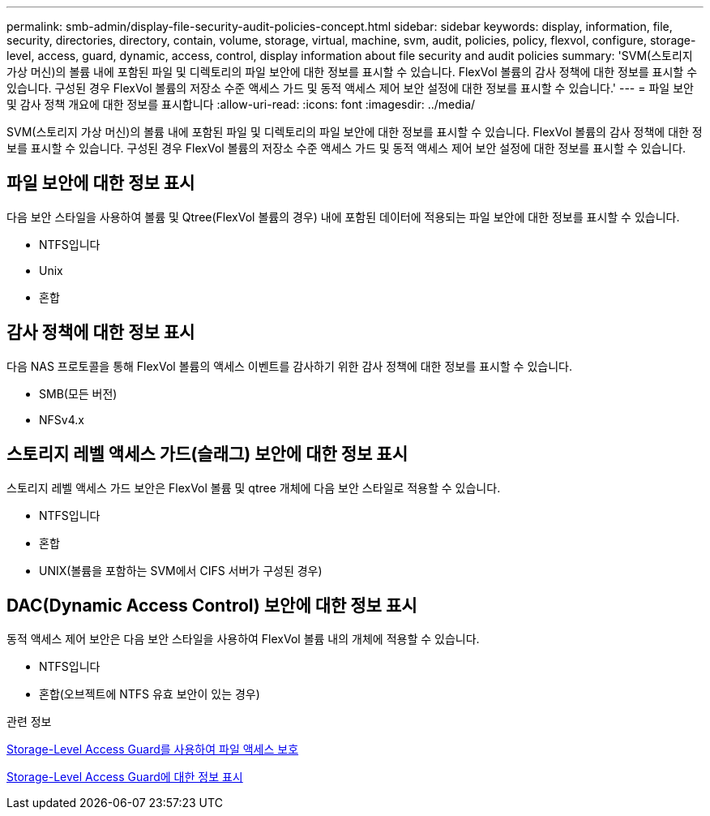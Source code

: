 ---
permalink: smb-admin/display-file-security-audit-policies-concept.html 
sidebar: sidebar 
keywords: display, information, file, security, directories, directory, contain, volume, storage, virtual, machine, svm, audit, policies, policy, flexvol, configure, storage-level, access, guard, dynamic, access, control, display information about file security and audit policies 
summary: 'SVM(스토리지 가상 머신)의 볼륨 내에 포함된 파일 및 디렉토리의 파일 보안에 대한 정보를 표시할 수 있습니다. FlexVol 볼륨의 감사 정책에 대한 정보를 표시할 수 있습니다. 구성된 경우 FlexVol 볼륨의 저장소 수준 액세스 가드 및 동적 액세스 제어 보안 설정에 대한 정보를 표시할 수 있습니다.' 
---
= 파일 보안 및 감사 정책 개요에 대한 정보를 표시합니다
:allow-uri-read: 
:icons: font
:imagesdir: ../media/


[role="lead"]
SVM(스토리지 가상 머신)의 볼륨 내에 포함된 파일 및 디렉토리의 파일 보안에 대한 정보를 표시할 수 있습니다. FlexVol 볼륨의 감사 정책에 대한 정보를 표시할 수 있습니다. 구성된 경우 FlexVol 볼륨의 저장소 수준 액세스 가드 및 동적 액세스 제어 보안 설정에 대한 정보를 표시할 수 있습니다.



== 파일 보안에 대한 정보 표시

다음 보안 스타일을 사용하여 볼륨 및 Qtree(FlexVol 볼륨의 경우) 내에 포함된 데이터에 적용되는 파일 보안에 대한 정보를 표시할 수 있습니다.

* NTFS입니다
* Unix
* 혼합




== 감사 정책에 대한 정보 표시

다음 NAS 프로토콜을 통해 FlexVol 볼륨의 액세스 이벤트를 감사하기 위한 감사 정책에 대한 정보를 표시할 수 있습니다.

* SMB(모든 버전)
* NFSv4.x




== 스토리지 레벨 액세스 가드(슬래그) 보안에 대한 정보 표시

스토리지 레벨 액세스 가드 보안은 FlexVol 볼륨 및 qtree 개체에 다음 보안 스타일로 적용할 수 있습니다.

* NTFS입니다
* 혼합
* UNIX(볼륨을 포함하는 SVM에서 CIFS 서버가 구성된 경우)




== DAC(Dynamic Access Control) 보안에 대한 정보 표시

동적 액세스 제어 보안은 다음 보안 스타일을 사용하여 FlexVol 볼륨 내의 개체에 적용할 수 있습니다.

* NTFS입니다
* 혼합(오브젝트에 NTFS 유효 보안이 있는 경우)


.관련 정보
xref:secure-file-access-storage-level-access-guard-concept.adoc[Storage-Level Access Guard를 사용하여 파일 액세스 보호]

xref:display-storage-level-access-guard-task.adoc[Storage-Level Access Guard에 대한 정보 표시]
